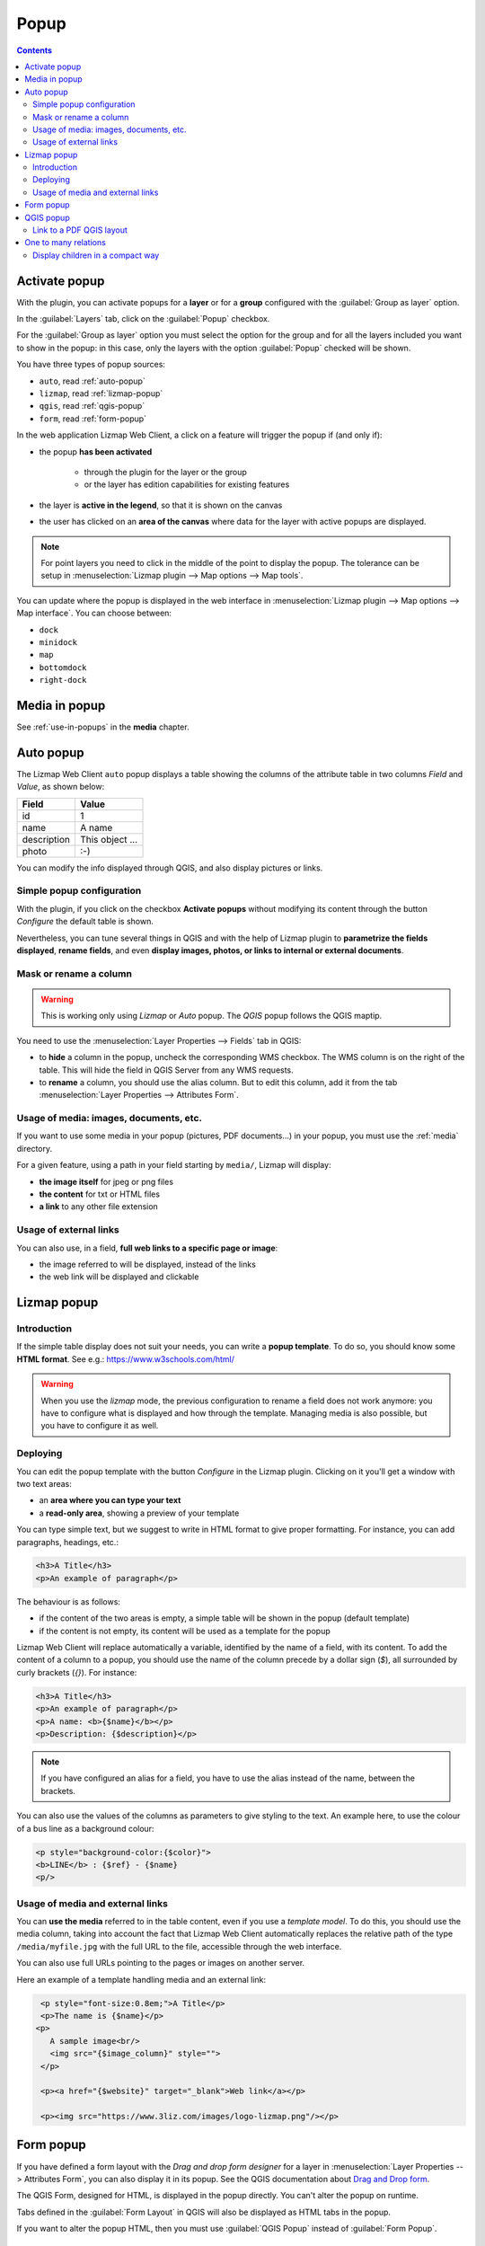 .. _popup:

Popup
=====

.. contents::
   :depth: 3

Activate popup
---------------

With the plugin, you can activate popups for a **layer** or for a **group** configured with the :guilabel:`Group as layer` option.

In the :guilabel:`Layers` tab, click on the :guilabel:`Popup` checkbox.

..  image:: /images/publish-link.jpg
   :align: center

For the :guilabel:`Group as layer` option you must select the option for the group and for all the layers included you want to show in the popup: in this case, only the layers with the option :guilabel:`Popup` checked will be shown.

You have three types of popup sources:

* ``auto``, read :ref:`auto-popup`
* ``lizmap``, read :ref:`lizmap-popup`
* ``qgis``, read :ref:`qgis-popup`
* ``form``, read :ref:`form-popup`

In the web application Lizmap Web Client, a click on a feature will trigger the popup if (and only if):

* the popup **has been activated**

    * through the plugin for the layer or the group
    * or the layer has edition capabilities for existing features

* the layer is **active in the legend**, so that it is shown on the canvas
* the user has clicked on an **area of the canvas** where data for the layer with active popups are displayed.

.. note:: For point layers you need to click in the middle of the point to display the popup. The tolerance can be setup in :menuselection:`Lizmap plugin --> Map options --> Map tools`.

You can update where the popup is displayed in the web interface in :menuselection:`Lizmap plugin --> Map options --> Map interface`. You can choose between:

* ``dock``
* ``minidock``
* ``map``
* ``bottomdock``
* ``right-dock``

Media in popup
--------------

See :ref:`use-in-popups` in the **media** chapter.

.. _auto-popup:

Auto popup
-----------

The Lizmap Web Client ``auto`` popup displays a table showing the columns of the attribute table in two columns *Field* and *Value*, as shown below:

============  ==============
Field         Value
============  ==============
          id  1
        name  A name
 description  This object ...
       photo  :-)
============  ==============

You can modify the info displayed through QGIS, and also display pictures or links.

Simple popup configuration
____________________________

With the plugin, if you click on the checkbox **Activate popups** without modifying its content through the button *Configure* the default table is shown.

Nevertheless, you can tune several things in QGIS and with the help of Lizmap plugin to **parametrize the fields displayed**, **rename fields**, and even **display images, photos, or links to internal or external documents**.

Mask or rename a column
_______________________

.. warning:: This is working only using `Lizmap` or `Auto` popup. The `QGIS` popup follows the QGIS maptip.

You need to use the :menuselection:`Layer Properties --> Fields` tab in QGIS:

* to **hide** a column in the popup, uncheck the corresponding WMS checkbox. The WMS column is on the right of
  the table. This will hide the field in QGIS Server from any WMS requests.
* to **rename** a column, you should use the alias column. But to edit this column, add it from the tab
  :menuselection:`Layer Properties --> Attributes Form`.

.. image:: /images/features-popup-fields.jpg
   :align: center
   :width: 70%

Usage of media: images, documents, etc.
_______________________________________

If you want to use some media in your popup (pictures, PDF documents…) in your popup, you must use the
:ref:`media` directory.

For a given feature, using a path in your field starting by ``media/``, Lizmap will display:

* **the image itself** for jpeg or png files
* **the content** for txt or HTML files
* **a link** to any other file extension

.. seealso::
    Chapter :ref:`media` for more details on the usage of documents of the directory media in the popups.

Usage of external links
_______________________

You can also use, in a field, **full web links to a specific page or image**:

* the image referred to will be displayed, instead of the links
* the web link will be displayed and clickable

.. _lizmap-popup:

Lizmap popup
------------

Introduction
____________

If the simple table display does not suit your needs, you can write a **popup template**. To do so, you should know some **HTML format**. See e.g.: https://www.w3schools.com/html/

.. warning:: When you use the *lizmap* mode, the previous configuration to rename a field does not work anymore: you have to configure what is displayed and how through the template. Managing media is also possible, but you have to configure it as well.

Deploying
_________

You can edit the popup template with the button *Configure* in the Lizmap plugin. Clicking on it you'll get a window with two text areas:

* an **area where you can type your text**
* a **read-only area**, showing a preview of your template

.. image:: /images/features-popup-configure.jpg
   :align: center
   :width: 70%

You can type simple text, but we suggest to write in HTML format to give proper formatting. For instance, you can add paragraphs, headings, etc.:

.. code-block:: html

   <h3>A Title</h3>
   <p>An example of paragraph</p>

The behaviour is as follows:

* if the content of the two areas is empty, a simple table will be shown in the popup (default template)
* if the content is not empty, its content will be used as a template for the popup

Lizmap Web Client will replace automatically a variable, identified by the name of a field, with its content. To add the content of a column to a popup, you should use the name of the column precede by a dollar sign (`$`), all surrounded by curly brackets (`{}`). For instance:

.. code-block:: html

   <h3>A Title</h3>
   <p>An example of paragraph</p>
   <p>A name: <b>{$name}</b></p>
   <p>Description: {$description}</p>

.. note:: If you have configured an alias for a field, you have to use the alias instead of the name, between the brackets.

You can also use the values of the columns as parameters to give styling to the text. An example here, to use the colour of a bus line as a background colour:

.. code-block:: html

   <p style="background-color:{$color}">
   <b>LINE</b> : {$ref} - {$name}
   <p/>

Usage of media and external links
_________________________________

You can **use the media** referred to in the table content, even if you use a *template model*. To do this, you should use the media column, taking into account the fact that Lizmap Web Client automatically replaces the relative path of the type ``/media/myfile.jpg`` with the full URL to the file, accessible through the web interface.

You can also use full URLs pointing to the pages or images on another server.

Here an example of a template handling media and an external link:

.. code-block:: html

   <p style="font-size:0.8em;">A Title</p>
   <p>The name is {$name}</p>
  <p>
     A sample image<br/>
     <img src="{$image_column}" style="">
   </p>

   <p><a href="{$website}" target="_blank">Web link</a></p>

   <p><img src="https://www.3liz.com/images/logo-lizmap.png"/></p>

.. seealso:: Chapter :ref:`media` for more details on the use of documents in the directory media.

.. _form-popup:

Form popup
----------

If you have defined a form layout with the *Drag and drop form designer* for a layer in
:menuselection:`Layer Properties --> Attributes Form`, you can also display it in its popup.
See the QGIS documentation about `Drag and Drop form <https://docs.qgis.org/latest/en/docs/user_manual/working_with_vector/vector_properties.html#the-drag-and-drop-designer>`_.

The QGIS Form, designed for HTML, is displayed in the popup directly. You can't alter the
popup on runtime.

Tabs defined in the :guilabel:`Form Layout` in QGIS will also be displayed as HTML tabs in the popup.

If you want to alter the popup HTML, then you must use :guilabel:`QGIS Popup` instead of :guilabel:`Form Popup`.

.. _qgis-popup:

QGIS popup
----------

*QGIS* popups can be configured via :menuselection:`QGIS --> Layer properties --> Display --> HTML Map Tip`.
The main advantages of this approach are:

* HTML is used
* you can use QGIS variables and expressions, thus adding information created dynamically
* the popup can be previewed in QGIS, using map tips. You can enable map tips in the menu :menuselection:`View --> Show Map Tips`
* the popup configurations are stored in QGIS project and layer style, so they can be reused in other Lizmap projects without replicating the configuration.

Similar to :ref:`form-popup`, you have a *Drag and drop form designer* for a layer, you can click on the
:guilabel:`Copy the drag and drop designer` button. This will **erase** any existing maptip set on the layer and
will generate the QGIS Expression matching the form layout.

To have a similar popup as the **auto** one, you need to click the button in the Lizmap plugin :menuselection:`Generate the HTML table`.

To display some color with HTML according to the value of a field, you can use this QGIS expression above :

.. code-block:: html

    <p style="color:[% if("POPULATION" > 5000, 'red', 'black') %]">[% POPULATION %]</p>

Link to a PDF QGIS layout
_________________________

Every feature of a layer with an atlas configured will have a link (1) at the end of its popup which open a PDF for this specific feature, using the QGIS Atlas layout.
If the layout contains custom text fields, a button (2) will be displayed. Clicking this button, allows you to type values for those custom text fields before printing.
To enable this feature, you need a QGIS Layout with atlas enabled on that layer **and** to download the `AtlasPrint` QGIS Server plugin on GitHub : https://github.com/3liz/qgis-atlasprint

.. image:: /images/feature-popup-atlas.jpg
   :align: center

One to many relations
---------------------

It is possible to display multiple objects (photos, documents) for each geographical feature.
To do so, you have to configure both the QGIS project and the Lizmap config.

In QGIS project:

* Use 2 separate layers to store the main features and the pictures. For example `trees` and `tree_pictures`.
  The child layer must contain a field referencing the parent layer id.
* Configure aliases and field types in :menuselection:`Layer Properties -> Fields`.
  Use `Photo` for the field which will contains the relative path to pictures.
* Add a relation in QGIS project properties between the main layer `trees` and the child layer `tree_pictures` in
  :menuselection:`Project properties -> Relations`.
* Add data to the layers. You should use relative path to store the pictures path. Theses paths must refer to a
  project media subdirectory, for example: `media/photos/feature_1_a.jpg`

In Lizmap plugin:

* In the :guilabel:`Layers` tab, activate popup for both layers. You can configure source of the popup if you need specific layouts
* For the parent layer, activate the option :guilabel:`Display relative children under each object (use relations)`
* *Optionally*, add the two layers in the :guilabel:`Attribute table` tab
* *Optionally*, you can activate editing for the two layers, to allow the web users to create new features and upload pictures
* Save and publish your project and Lizmap configuration

In Lizmap Web Client:

.. image:: /images/feature-popup-toggle-compact-mode.jpg
   :align: left

If relative children popup are defined as ``auto``, this button will be visible in the feature's popup at the top of related objects.
Click it to compact all related objects in one table with search, sort and paging capabilities.

Display children in a compact way
_________________________________

You can change the way children are displayed and make them look like a table. For that, you will need to adapt the HTML of your children layer and use a few classes to manipulate it.

* "lizmap_merged" : You need to attribute this class to your table
* lizmapPopupHeader : If you want to have a better display of your headers, you will need to put this class in the '<tr>' who contains them
* lizmapPopupHidden : This class permit you to hide some elements of your children that you want to hide when there are used as a child but you still want to see them if you display their popup as a main Popup

Here an example:

.. code-block:: html

 <table class="lizmap_merged">
  <tr class="lizmapPopupHeader">
      <th class="lizmapPopupHidden"><center> Idu </center></th>
      <th> <center> Type </center> </th>
      <th> <center> Surface</center> </th>
   </tr>
   <tr>
      <td class="lizmapPopupHidden"><center>[% "idu" %]</center></td>
      <td><center>[% "typezone" %]</center></td>
      <td><center>[% "surface" %]</center></td>
   </tr>
 </table>

.. image:: /images/popup_display_children.jpg
   :align: center
   :width: 80%
